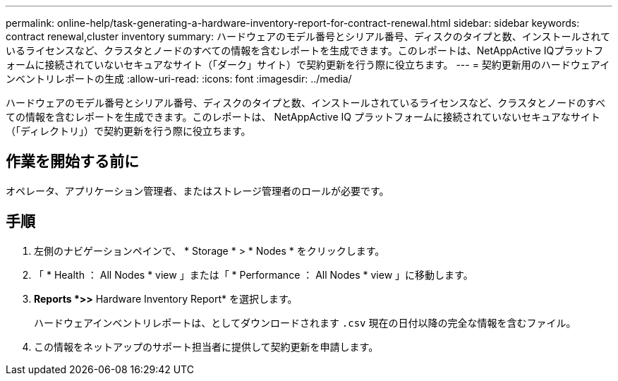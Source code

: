 ---
permalink: online-help/task-generating-a-hardware-inventory-report-for-contract-renewal.html 
sidebar: sidebar 
keywords: contract renewal,cluster inventory 
summary: ハードウェアのモデル番号とシリアル番号、ディスクのタイプと数、インストールされているライセンスなど、クラスタとノードのすべての情報を含むレポートを生成できます。このレポートは、NetAppActive IQプラットフォームに接続されていないセキュアなサイト（「ダーク」サイト）で契約更新を行う際に役立ちます。 
---
= 契約更新用のハードウェアインベントリレポートの生成
:allow-uri-read: 
:icons: font
:imagesdir: ../media/


[role="lead"]
ハードウェアのモデル番号とシリアル番号、ディスクのタイプと数、インストールされているライセンスなど、クラスタとノードのすべての情報を含むレポートを生成できます。このレポートは、 NetAppActive IQ プラットフォームに接続されていないセキュアなサイト（「ディレクトリ」）で契約更新を行う際に役立ちます。



== 作業を開始する前に

オペレータ、アプリケーション管理者、またはストレージ管理者のロールが必要です。



== 手順

. 左側のナビゲーションペインで、 * Storage * > * Nodes * をクリックします。
. 「 * Health ： All Nodes * view 」または「 * Performance ： All Nodes * view 」に移動します。
. *Reports *>***>** Hardware Inventory Report* を選択します。
+
ハードウェアインベントリレポートは、としてダウンロードされます `.csv` 現在の日付以降の完全な情報を含むファイル。

. この情報をネットアップのサポート担当者に提供して契約更新を申請します。

